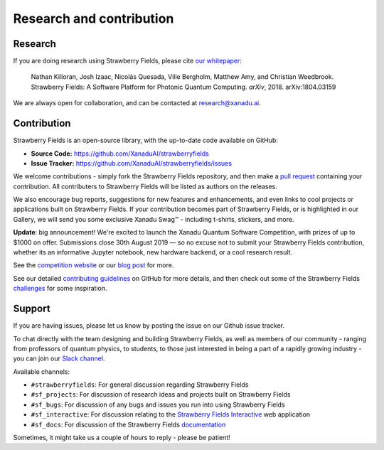 .. _research:

Research and contribution
===============================

Research
---------------

If you are doing research using Strawberry Fields, please cite `our whitepaper <https://arxiv.org/abs/1804.03159>`_:

  Nathan Killoran, Josh Izaac, Nicolás Quesada, Ville Bergholm, Matthew Amy, and Christian Weedbrook. Strawberry Fields: A Software Platform for Photonic Quantum Computing. *arXiv*, 2018. arXiv:1804.03159

We are always open for collaboration, and can be contacted at research@xanadu.ai.

Contribution
-------------

Strawberry Fields is an open-source library, with the up-to-date code available on GitHub:

- **Source Code:** https://github.com/XanaduAI/strawberryfields
- **Issue Tracker:** https://github.com/XanaduAI/strawberryfields/issues

We welcome contributions - simply fork the Strawberry Fields repository, and then make a
`pull request <https://help.github.com/articles/about-pull-requests/>`_ containing your contribution.  All contributers to Strawberry Fields will be listed as authors on the releases.

We also encourage bug reports, suggestions for new features and enhancements, and even links to cool projects or applications built on Strawberry Fields. If your contribution becomes part of Strawberry Fields, or is highlighted in our Gallery, we will send you some exclusive Xanadu Swag™ - including t-shirts, stickers, and more.

.. |shirt| image:: _images/shirt.jpg
   :width: 380px
   :align: middle
   :target: javascript:void(0);
.. |sticker| image:: _images/sticker_crop.jpg
   :width: 380px
   :align: middle
   :target: javascript:void(0);


|shirt|  |sticker|

.. 
  .. rst-class:: docstable docstable-nohead
  +---------------+---------------------+
  | |shirt|       | |sticker|           |
  | *Xanadu Ts*   | *Xanadu Stickers*   |
  +---------------+---------------------+

**Update**: big announcement! We're excited to launch the Xanadu Quantum Software Competition, with prizes of up
to $1000 on offer. Submissions close 30th August 2019 — so no excuse not to submit your Strawberry Fields
contribution, whether its an informative Jupyter notebook, new hardware backend, or a cool research result.

See the `competition website <https://strawberryfields.ai/competition/>`_ or our
`blog post <https://medium.com/xanaduai/announcing-the-xanadu-quantum-software-competition-bdcd3d6d53a9>`_ for more.

See our detailed `contributing guidelines <https://github.com/XanaduAI/strawberryfields/blob/master/.github/CONTRIBUTING.md>`_ on GitHub
for more details, and then check out some of the Strawberry Fields `challenges <https://github.com/XanaduAI/strawberryfields/blob/master/.github/CHALLENGES.md>`_ for some inspiration.


Support
--------

If you are having issues, please let us know by posting the issue on our Github issue tracker.

To chat directly with the team designing and building Strawberry Fields, as well as members of our
community - ranging from professors of quantum physics, to students, to those just interested in being a
part of a rapidly growing industry - you can join our `Slack channel <https://u.strawberryfields.ai/slack>`_.

Available channels:

* ``#strawberryfields``: For general discussion regarding Strawberry Fields
* ``#sf_projects``: For discussion of research ideas and projects built on Strawberry Fields
* ``#sf_bugs``: For discussion of any bugs and issues you run into using Strawberry Fields
* ``#sf_interactive``: For discussion relating to the `Strawberry Fields Interactive <https://strawberryfields.ai>`_ web application
* ``#sf_docs``: For discussion of the Strawberry Fields `documentation <https://strawberryfields.readthedocs.io>`_

Sometimes, it might take us a couple of hours to reply - please be patient!
